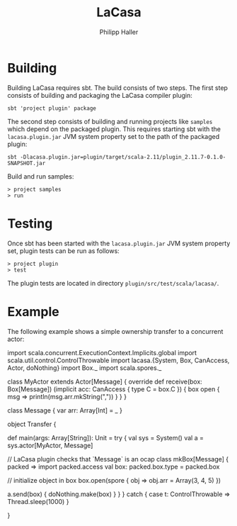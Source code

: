 #+TITLE:   LaCasa
#+AUTHOR:  Philipp Haller

* Building

Building LaCasa requires sbt. The build consists of two steps. The
first step consists of building and packaging the LaCasa compiler
plugin:
   : sbt 'project plugin' package

The second step consists of building and running projects like
=samples= which depend on the packaged plugin. This requires starting
sbt with the =lacasa.plugin.jar= JVM system property set to the path
of the packaged plugin:
   : sbt -Dlacasa.plugin.jar=plugin/target/scala-2.11/plugin_2.11.7-0.1.0-SNAPSHOT.jar

Build and run samples:
   : > project samples
   : > run

* Testing

Once sbt has been started with the =lacasa.plugin.jar= JVM system
property set, plugin tests can be run as follows:
   : > project plugin
   : > test

The plugin tests are located in directory
=plugin/src/test/scala/lacasa/=.

* Example

The following example shows a simple ownership transfer to a
concurrent actor:

import scala.concurrent.ExecutionContext.Implicits.global
import scala.util.control.ControlThrowable
import lacasa.{System, Box, CanAccess, Actor, doNothing}
import Box._
import scala.spores._

class MyActor extends Actor[Message] {
  override def receive(box: Box[Message])
      (implicit acc: CanAccess { type C = box.C }) {
    box open { msg =>
      println(msg.arr.mkString(","))
    }
  }
}

class Message {
  var arr: Array[Int] = _
}

object Transfer {

  def main(args: Array[String]): Unit = try {
    val sys = System()
    val a = sys.actor[MyActor, Message]

    // LaCasa plugin checks that `Message` is an ocap class
    mkBox[Message] { packed =>
      import packed.access
      val box: packed.box.type = packed.box

      // initialize object in box
      box.open(spore { obj =>
        obj.arr = Array(3, 4, 5)
      })

      a.send(box) { doNothing.make(box) }
    }
  } catch {
    case t: ControlThrowable =>
      Thread.sleep(1000)
  }

}
